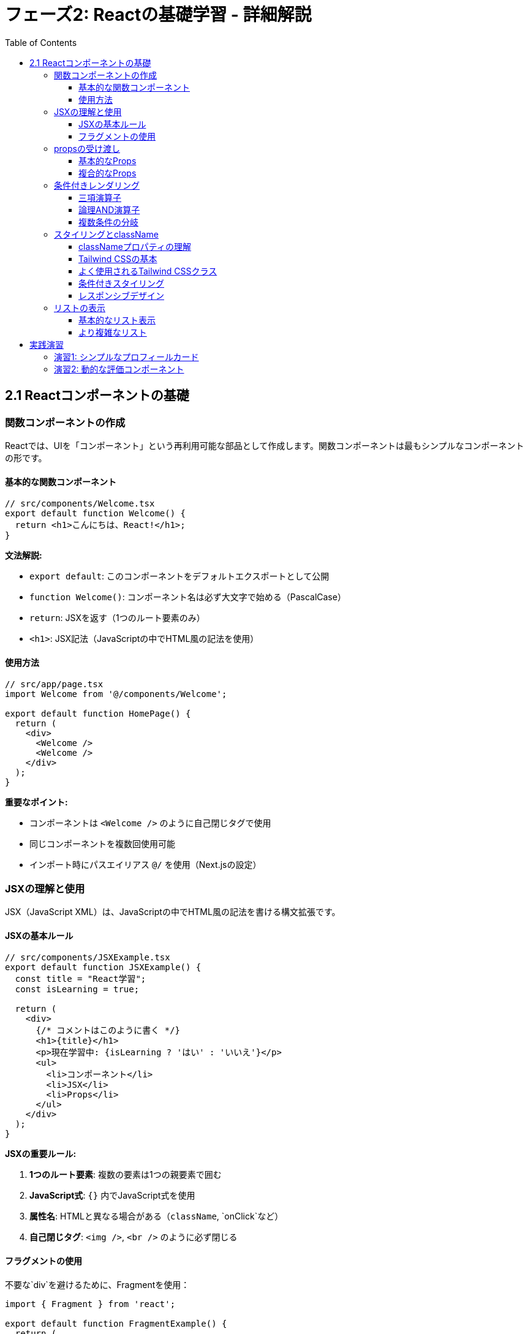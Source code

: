 = フェーズ2: Reactの基礎学習 - 詳細解説
:toc:
:toclevels: 4
:source-highlighter: highlight.js

== 2.1 Reactコンポーネントの基礎

=== 関数コンポーネントの作成

Reactでは、UIを「コンポーネント」という再利用可能な部品として作成します。関数コンポーネントは最もシンプルなコンポーネントの形です。

==== 基本的な関数コンポーネント

[source,typescript]
----
// src/components/Welcome.tsx
export default function Welcome() {
  return <h1>こんにちは、React!</h1>;
}
----

**文法解説:**

* `export default`: このコンポーネントをデフォルトエクスポートとして公開
* `function Welcome()`: コンポーネント名は必ず大文字で始める（PascalCase）
* `return`: JSXを返す（1つのルート要素のみ）
* `<h1>`: JSX記法（JavaScriptの中でHTML風の記法を使用）

==== 使用方法

[source,typescript]
----
// src/app/page.tsx
import Welcome from '@/components/Welcome';

export default function HomePage() {
  return (
    <div>
      <Welcome />
      <Welcome />
    </div>
  );
}
----

**重要なポイント:**

* コンポーネントは `<Welcome />` のように自己閉じタグで使用
* 同じコンポーネントを複数回使用可能
* インポート時にパスエイリアス `@/` を使用（Next.jsの設定）

=== JSXの理解と使用

JSX（JavaScript XML）は、JavaScriptの中でHTML風の記法を書ける構文拡張です。

==== JSXの基本ルール

[source,typescript]
----
// src/components/JSXExample.tsx
export default function JSXExample() {
  const title = "React学習";
  const isLearning = true;
  
  return (
    <div>
      {/* コメントはこのように書く */}
      <h1>{title}</h1>
      <p>現在学習中: {isLearning ? 'はい' : 'いいえ'}</p>
      <ul>
        <li>コンポーネント</li>
        <li>JSX</li>
        <li>Props</li>
      </ul>
    </div>
  );
}
----

**JSXの重要ルール:**

1. **1つのルート要素**: 複数の要素は1つの親要素で囲む
2. **JavaScript式**: `{}` 内でJavaScript式を使用
3. **属性名**: HTMLと異なる場合がある（`className`, `onClick`など）
4. **自己閉じタグ**: `<img />`, `<br />` のように必ず閉じる

==== フラグメントの使用

不要な`div`を避けるために、Fragmentを使用：

[source,typescript]
----
import { Fragment } from 'react';

export default function FragmentExample() {
  return (
    <Fragment>
      <h1>タイトル</h1>
      <p>説明文</p>
    </Fragment>
  );
}

// または短縮記法
export default function FragmentShort() {
  return (
    <>
      <h1>タイトル</h1>
      <p>説明文</p>
    </>
  );
}
----

=== propsの受け渡し

Propsは親コンポーネントから子コンポーネントにデータを渡すための仕組みです。

==== 基本的なProps

[source,typescript]
----
// src/components/Greeting.tsx
interface GreetingProps {
  name: string;
  age: number;
  isStudent?: boolean; // ?は省略可能を意味
}

export default function Greeting({ name, age, isStudent = false }: GreetingProps) {
  return (
    <div>
      <h2>こんにちは、{name}さん！</h2>
      <p>年齢: {age}歳</p>
      {isStudent && <p>学生です</p>}
    </div>
  );
}
----

**使用方法:**

[source,typescript]
----
// src/app/page.tsx
import Greeting from '@/components/Greeting';

export default function HomePage() {
  return (
    <div>
      <Greeting name="太郎" age={20} isStudent={true} />
      <Greeting name="花子" age={25} />
    </div>
  );
}
----

**Props の重要概念:**

* **TypeScript Interface**: Propsの型を定義
* **分割代入**: `{name, age, isStudent}` でpropsを分割
* **デフォルト値**: `isStudent = false` で初期値を設定
* **条件付きレンダリング**: `&&` 演算子で条件に応じて表示

==== 複合的なProps

[source,typescript]
----
// src/components/UserCard.tsx
interface User {
  id: number;
  name: string;
  email: string;
}

interface UserCardProps {
  user: User;
  showEmail?: boolean;
  onUserClick: (user: User) => void; // 関数もpropsとして渡せる
}

export default function UserCard({ user, showEmail = true, onUserClick }: UserCardProps) {
  return (
    <div 
      className="border p-4 rounded cursor-pointer"
      onClick={() => onUserClick(user)}
    >
      <h3>{user.name}</h3>
      {showEmail && <p>Email: {user.email}</p>}
    </div>
  );
}
----

=== 条件付きレンダリング

条件に応じて異なるUIを表示する方法です。

==== 三項演算子

[source,typescript]
----
// src/components/LoginStatus.tsx
interface LoginStatusProps {
  isLoggedIn: boolean;
  username?: string;
}

export default function LoginStatus({ isLoggedIn, username }: LoginStatusProps) {
  return (
    <div>
      {isLoggedIn ? (
        <p>ようこそ、{username}さん！</p>
      ) : (
        <p>ログインしてください。</p>
      )}
    </div>
  );
}
----

==== 論理AND演算子

[source,typescript]
----
// src/components/Notification.tsx
interface NotificationProps {
  messages: string[];
}

export default function Notification({ messages }: NotificationProps) {
  return (
    <div>
      {messages.length > 0 && (
        <div className="bg-blue-100 p-4 rounded">
          <h3>新しいメッセージがあります（{messages.length}件）</h3>
        </div>
      )}
    </div>
  );
}
----

==== 複数条件の分岐

[source,typescript]
----
// src/components/StatusBadge.tsx
type Status = 'loading' | 'success' | 'error';

interface StatusBadgeProps {
  status: Status;
}

export default function StatusBadge({ status }: StatusBadgeProps) {
  const getStatusContent = () => {
    switch (status) {
      case 'loading':
        return { text: '読み込み中...', className: 'bg-yellow-100 text-yellow-800' };
      case 'success':
        return { text: '成功', className: 'bg-green-100 text-green-800' };
      case 'error':
        return { text: 'エラー', className: 'bg-red-100 text-red-800' };
      default:
        return { text: '不明', className: 'bg-gray-100 text-gray-800' };
    }
  };

  const { text, className } = getStatusContent();

  return (
    <span className={`px-2 py-1 rounded ${className}`}>
      {text}
    </span>
  );
}
----

=== スタイリングとclassName

ReactでのCSSクラス指定とTailwind CSSの使用方法を学習します。

==== classNameプロパティの理解

ReactでHTMLの`class`属性に相当するものが`className`プロパティです。JavaScriptの予約語である`class`と区別するために使用されます。

[source,typescript]
----
// 通常のHTML
<div class="container"></div>

// React JSX
<div className="container"></div>
----

==== Tailwind CSSの基本

このプロジェクトではTailwind CSSを使用しています。Tailwind CSSはユーティリティファーストのCSSフレームワークです。

[source,typescript]
----
// src/components/StyledCard.tsx
interface StyledCardProps {
  title: string;
  content: string;
  variant?: 'default' | 'success' | 'warning' | 'error';
}

export default function StyledCard({ title, content, variant = 'default' }: StyledCardProps) {
  // variant に応じてクラスを動的に変更
  const getVariantClasses = () => {
    switch (variant) {
      case 'success':
        return 'bg-green-50 border-green-200 text-green-800';
      case 'warning':
        return 'bg-yellow-50 border-yellow-200 text-yellow-800';
      case 'error':
        return 'bg-red-50 border-red-200 text-red-800';
      default:
        return 'bg-gray-50 border-gray-200 text-gray-800';
    }
  };

  return (
    <div className={`border rounded-lg p-6 ${getVariantClasses()}`}>
      <h3 className="text-lg font-semibold mb-2">{title}</h3>
      <p className="text-sm">{content}</p>
    </div>
  );
}
----

==== よく使用されるTailwind CSSクラス

**レイアウト:**
* `container` - コンテナ幅の制限
* `mx-auto` - 水平方向の中央寄せ
* `flex`, `grid` - フレックスボックス、グリッドレイアウト
* `space-y-4` - 子要素間の垂直スペース

**サイズ:**
* `w-full`, `h-full` - 幅・高さ100%
* `max-w-md`, `max-w-lg` - 最大幅の制限
* `p-4`, `px-6`, `py-2` - パディング
* `m-4`, `mx-auto`, `my-8` - マージン

**色とスタイル:**
* `bg-blue-100` - 背景色（薄い青）
* `text-gray-600` - テキスト色（グレー）
* `border`, `border-gray-300` - ボーダー
* `rounded`, `rounded-lg` - 角丸

**テキスト:**
* `text-sm`, `text-lg`, `text-xl` - フォントサイズ
* `font-bold`, `font-semibold` - フォントウェイト
* `text-center`, `text-left` - テキスト配置

[source,typescript]
----
// src/components/LoginStatus.tsx（改良版）
interface LoginStatusProps {
  isLoggedIn: boolean;
  username?: string;
}

export default function LoginStatus({ isLoggedIn, username }: LoginStatusProps) {
  return (
    <div className={`p-4 rounded-lg border ${
      isLoggedIn 
        ? 'bg-green-50 border-green-200 text-green-800' 
        : 'bg-blue-50 border-blue-200 text-blue-800'
    }`}>
      {isLoggedIn ? (
        <p className="font-medium">ようこそ、{username}さん！</p>
      ) : (
        <p className="font-medium">ログインしてください。</p>
      )}
    </div>
  );
}
----

==== 条件付きスタイリング

状態に応じてスタイルを動的に変更する方法：

[source,typescript]
----
// src/components/Button.tsx
interface ButtonProps {
  children: React.ReactNode;
  variant?: 'primary' | 'secondary' | 'danger';
  size?: 'sm' | 'md' | 'lg';
  disabled?: boolean;
  onClick?: () => void;
}

export default function Button({ 
  children, 
  variant = 'primary', 
  size = 'md', 
  disabled = false,
  onClick 
}: ButtonProps) {
  const baseClasses = 'font-medium rounded focus:outline-none focus:ring-2 transition-colors';
  
  const variantClasses = {
    primary: 'bg-blue-600 text-white hover:bg-blue-700 focus:ring-blue-500',
    secondary: 'bg-gray-200 text-gray-900 hover:bg-gray-300 focus:ring-gray-500',
    danger: 'bg-red-600 text-white hover:bg-red-700 focus:ring-red-500',
  };
  
  const sizeClasses = {
    sm: 'px-3 py-1.5 text-sm',
    md: 'px-4 py-2 text-base',
    lg: 'px-6 py-3 text-lg',
  };
  
  const disabledClasses = disabled 
    ? 'opacity-50 cursor-not-allowed' 
    : 'cursor-pointer';

  const className = `${baseClasses} ${variantClasses[variant]} ${sizeClasses[size]} ${disabledClasses}`;

  return (
    <button 
      className={className}
      onClick={!disabled ? onClick : undefined}
      disabled={disabled}
    >
      {children}
    </button>
  );
}
----

==== レスポンシブデザイン

Tailwind CSSのブレークポイントプレフィックスを使用：

[source,typescript]
----
// src/components/ResponsiveGrid.tsx
interface ResponsiveGridProps {
  items: string[];
}

export default function ResponsiveGrid({ items }: ResponsiveGridProps) {
  return (
    <div className="grid grid-cols-1 sm:grid-cols-2 md:grid-cols-3 lg:grid-cols-4 gap-4">
      {items.map((item, index) => (
        <div 
          key={index} 
          className="bg-white p-4 rounded-lg shadow hover:shadow-lg transition-shadow"
        >
          <p className="text-center">{item}</p>
        </div>
      ))}
    </div>
  );
}
----

**ブレークポイント:**
* デフォルト: モバイル（768px未満）
* `sm:` - 768px以上
* `md:` - 1024px以上
* `lg:` - 1280px以上
* `xl:` - 1536px以上

=== リストの表示

配列データをUIに表示する方法です。

==== 基本的なリスト表示

[source,typescript]
----
// src/components/TodoList.tsx
interface Todo {
  id: number;
  title: string;
  completed: boolean;
}

interface TodoListProps {
  todos: Todo[];
}

export default function TodoList({ todos }: TodoListProps) {
  return (
    <ul className="space-y-2">
      {todos.map(todo => (
        <li 
          key={todo.id} 
          className={`p-2 border rounded ${
            todo.completed ? 'bg-green-50 line-through' : 'bg-white'
          }`}
        >
          {todo.title}
        </li>
      ))}
    </ul>
  );
}
----

**リスト表示の重要ポイント:**

* **key prop**: 各要素に一意のkeyを設定（パフォーマンス向上のため）
* **map関数**: 配列を新しい配列（JSX要素）に変換
* **条件付きスタイル**: テンプレートリテラルで動的にクラスを適用

==== より複雑なリスト

[source,typescript]
----
// src/components/ProductList.tsx
interface Product {
  id: string;
  name: string;
  price: number;
  category: string;
  inStock: boolean;
}

interface ProductListProps {
  products: Product[];
  onProductSelect: (product: Product) => void;
}

export default function ProductList({ products, onProductSelect }: ProductListProps) {
  // カテゴリーでグループ化
  const groupedProducts = products.reduce((groups, product) => {
    const category = product.category;
    if (!groups[category]) {
      groups[category] = [];
    }
    groups[category].push(product);
    return groups;
  }, {} as Record<string, Product[]>);

  return (
    <div className="space-y-6">
      {Object.entries(groupedProducts).map(([category, categoryProducts]) => (
        <div key={category}>
          <h2 className="text-xl font-bold mb-3">{category}</h2>
          <div className="grid grid-cols-1 md:grid-cols-2 lg:grid-cols-3 gap-4">
            {categoryProducts.map(product => (
              <div 
                key={product.id}
                className={`border rounded-lg p-4 cursor-pointer hover:shadow-lg transition-shadow ${
                  !product.inStock ? 'opacity-50' : ''
                }`}
                onClick={() => product.inStock && onProductSelect(product)}
              >
                <h3 className="font-semibold">{product.name}</h3>
                <p className="text-gray-600">¥{product.price.toLocaleString()}</p>
                <p className={`text-sm ${product.inStock ? 'text-green-600' : 'text-red-600'}`}>
                  {product.inStock ? '在庫あり' : '在庫なし'}
                </p>
              </div>
            ))}
          </div>
        </div>
      ))}
    </div>
  );
}
----

== 実践演習

=== 演習1: シンプルなプロフィールカード

以下の要件でプロフィールカードコンポーネントを作成してください：

[source,typescript]
----
// src/components/ProfileCard.tsx
interface Profile {
  name: string;
  age: number;
  occupation: string;
  hobbies: string[];
  avatar?: string;
}

interface ProfileCardProps {
  profile: Profile;
  isOnline?: boolean;
}

// TODO: このコンポーネントを実装してください
export default function ProfileCard({ profile, isOnline = false }: ProfileCardProps) {
  // 実装内容:
  // 1. プロフィール情報を表示
  // 2. オンライン状態を緑/灰色の丸で表示
  // 3. 趣味をタグとして表示
  // 4. Tailwind CSSでスタイリング
}
----

=== 演習2: 動的な評価コンポーネント

星評価を表示するコンポーネントを作成：

[source,typescript]
----
// src/components/StarRating.tsx
interface StarRatingProps {
  rating: number; // 0-5の評価
  maxStars?: number; // デフォルト5
  showNumber?: boolean; // 数値も表示するか
}

// TODO: このコンポーネントを実装してください
// ヒント: 配列を使って星の数だけ要素を生成
// 例: Array.from({ length: maxStars }, (_, index) => ...)
----

**学習のポイント:**

1. **段階的な理解**: まず基本的なコンポーネントから始める
2. **型安全性**: TypeScriptのインターフェースを活用
3. **再利用性**: 汎用的なコンポーネントを意識
4. **実践練習**: 実際にコードを書いて理解を深める

次のステップに進む前に、これらの概念を確実に理解し、実際にコンポーネントを作成してみてください。